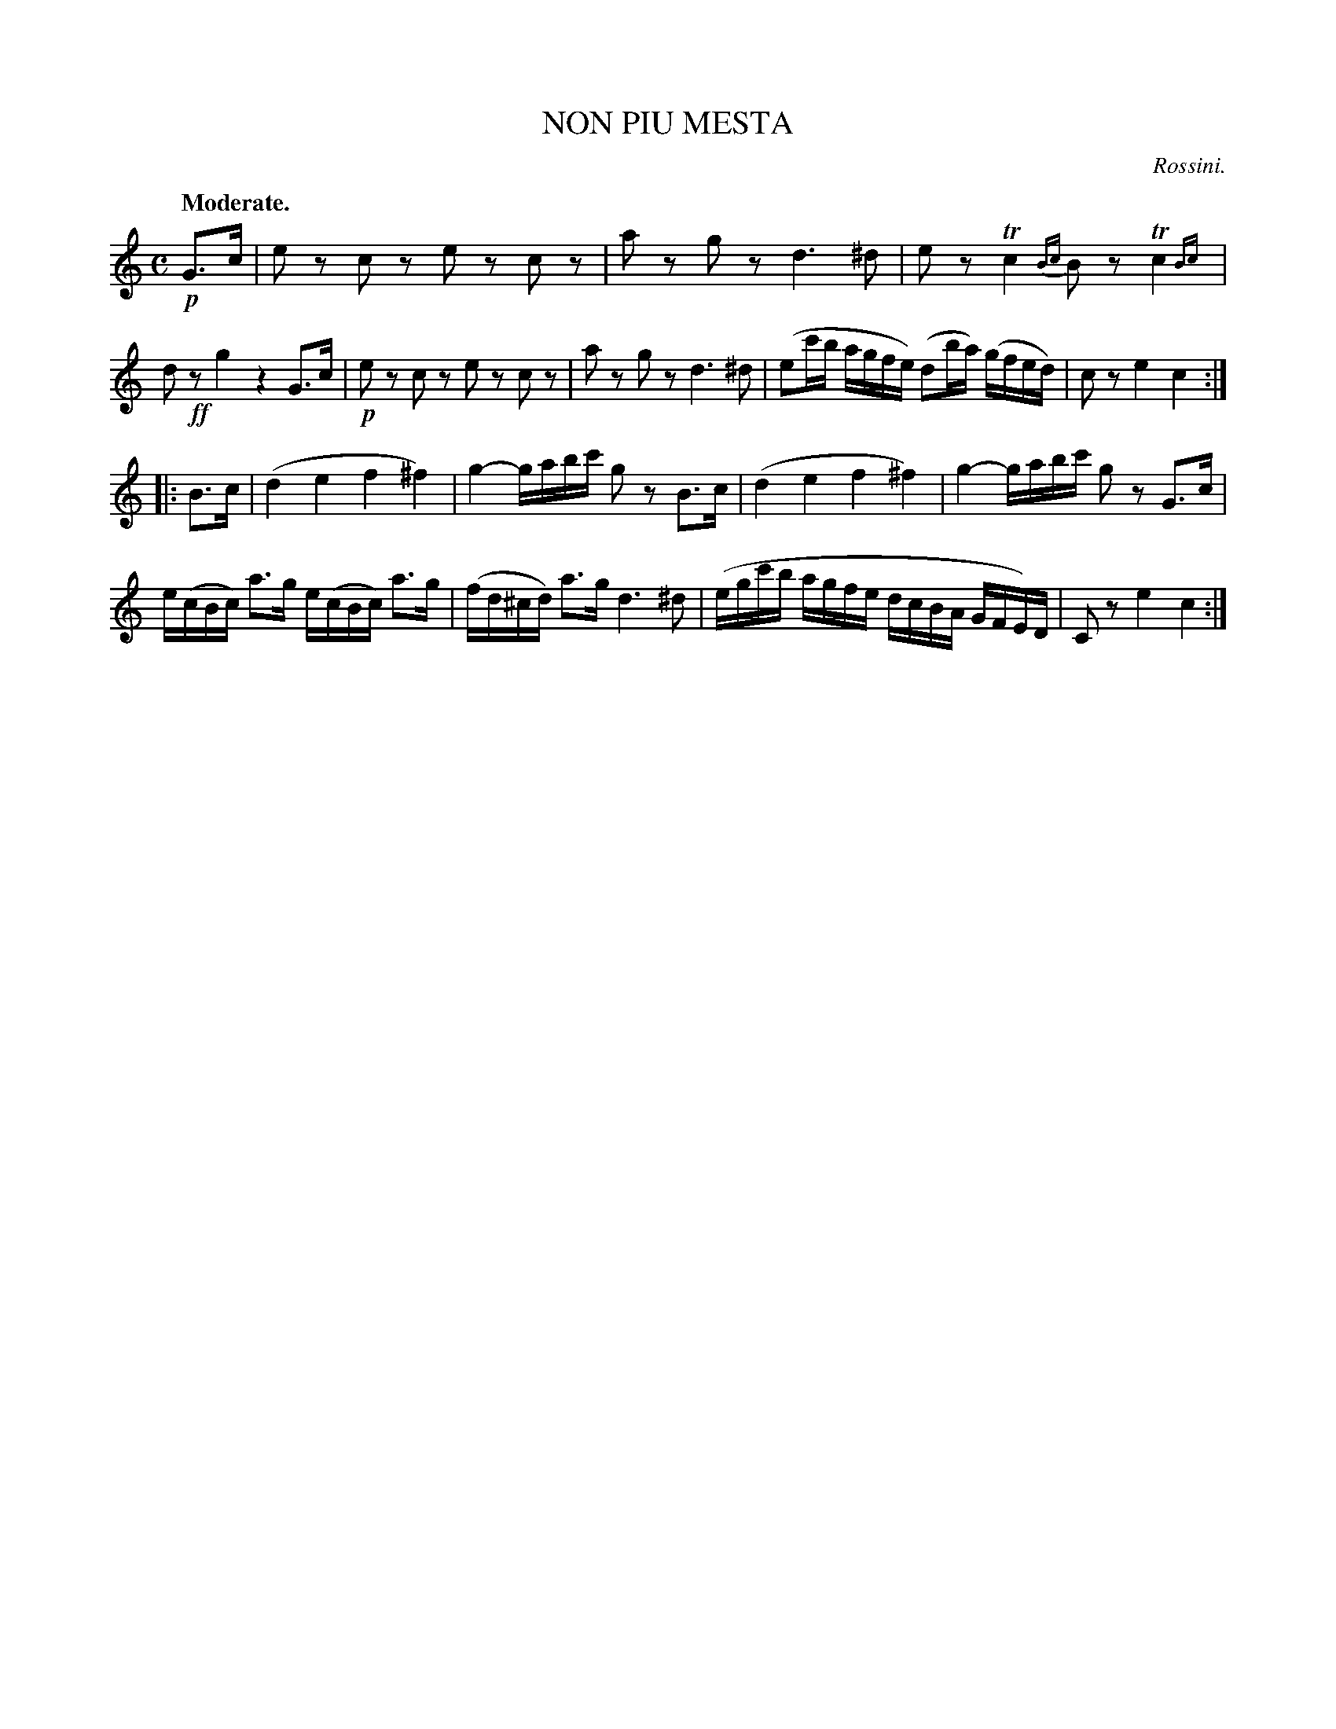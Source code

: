 X: 11542
T: NON PIU MESTA
C: Rossini.
Q: "Moderate."
%R: air
N: This is version 2, for ABC software that understands trailing grace notes.
B: W. Hamilton "Universal Tune-Book" Vol. 1 Glasgow 1844 p.154 #2
S: http://imslp.org/wiki/Hamilton's_Universal_Tune-Book_(Various)
Z: 2016 John Chambers <jc:trillian.mit.edu>
M: C
L: 1/16
K: C
% - - - - - - - - - - - - - - - - - - - - - - - - -
!p!G3c |\
e2z2 c2z2 e2z2 c2z2 | a2z2 g2z2 d6 ^d2 |\
e2z2 Tc4 {Bc}B2z2 Tc4{Bc}| d2!ff!z2 g4 z4 G3c |\
!p!e2z2 c2z2 e2z2 c2z2 | a2z2 g2z2 d6 ^d2 |\
(e2c'b agfe) (d2ba) (gfed) | c2z2 e4 c4 :|
|: B3c |\
(d4 e4 f4 ^f4) | g4- gabc' g2z2 B3c |\
(d4 e4 f4 ^f4) | g4- gabc' g2z2 G3c |\
e(cBc) a3g e(cBc) a3g | (fd^cd) a3g d6 ^d2 |\
(egc'b agfe dcBA GFE)D | C2z2 e4 c4 :|
% - - - - - - - - - - - - - - - - - - - - - - - - -
